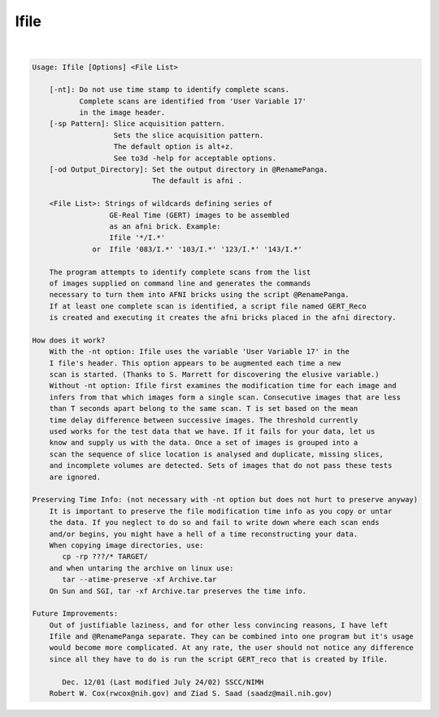 *****
Ifile
*****

.. _Ifile:

.. contents:: 
    :depth: 4 

| 

.. code-block:: none

    
    Usage: Ifile [Options] <File List> 
    
    	[-nt]: Do not use time stamp to identify complete scans.
    	       Complete scans are identified from 'User Variable 17'
    	       in the image header.
    	[-sp Pattern]: Slice acquisition pattern.
    	               Sets the slice acquisition pattern.
    	               The default option is alt+z.
    	               See to3d -help for acceptable options.
    	[-od Output_Directory]: Set the output directory in @RenamePanga.
    	                        The default is afni .
    
    	<File List>: Strings of wildcards defining series of
    	              GE-Real Time (GERT) images to be assembled
    	              as an afni brick. Example:
    	              Ifile '*/I.*'
    	          or  Ifile '083/I.*' '103/I.*' '123/I.*' '143/I.*'
    
    	The program attempts to identify complete scans from the list
    	of images supplied on command line and generates the commands
    	necessary to turn them into AFNI bricks using the script @RenamePanga.
    	If at least one complete scan is identified, a script file named GERT_Reco
    	is created and executing it creates the afni bricks placed in the afni directory.
    
    How does it work?
    	With the -nt option: Ifile uses the variable 'User Variable 17' in the 
    	I file's header. This option appears to be augmented each time a new
    	scan is started. (Thanks to S. Marrett for discovering the elusive variable.)
    	Without -nt option: Ifile first examines the modification time for each image and 
    	infers from that which images form a single scan. Consecutive images that are less 
    	than T seconds apart belong to the same scan. T is set based on the mean
    	time delay difference between successive images. The threshold currently
    	used works for the test data that we have. If it fails for your data, let us
    	know and supply us with the data. Once a set of images is grouped into a 
    	scan the sequence of slice location is analysed and duplicate, missing slices,
    	and incomplete volumes are detected. Sets of images that do not pass these tests
    	are ignored.
    
    Preserving Time Info: (not necessary with -nt option but does not hurt to preserve anyway)
    	It is important to preserve the file modification time info as you copy or untar
    	the data. If you neglect to do so and fail to write down where each scan ends
    	and/or begins, you might have a hell of a time reconstructing your data.
    	When copying image directories, use:
    	   cp -rp ???/* TARGET/ 
    	and when untaring the archive on linux use:
    	   tar --atime-preserve -xf Archive.tar 
    	On Sun and SGI, tar -xf Archive.tar preserves the time info.
    
    Future Improvements:
    	Out of justifiable laziness, and for other less convincing reasons, I have left 
    	Ifile and @RenamePanga separate. They can be combined into one program but it's usage
    	would become more complicated. At any rate, the user should not notice any difference
    	since all they have to do is run the script GERT_reco that is created by Ifile.
    
    	   Dec. 12/01 (Last modified July 24/02) SSCC/NIMH 
    	Robert W. Cox(rwcox@nih.gov) and Ziad S. Saad (saadz@mail.nih.gov)
